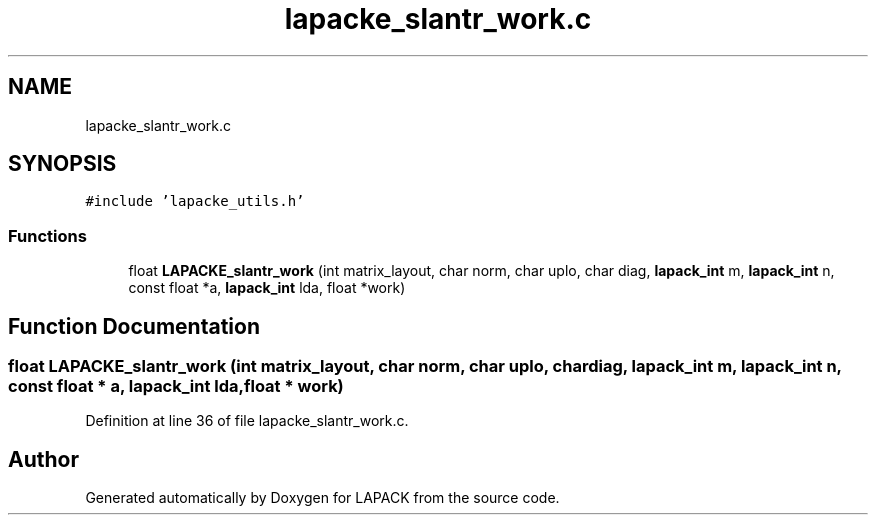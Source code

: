 .TH "lapacke_slantr_work.c" 3 "Tue Nov 14 2017" "Version 3.8.0" "LAPACK" \" -*- nroff -*-
.ad l
.nh
.SH NAME
lapacke_slantr_work.c
.SH SYNOPSIS
.br
.PP
\fC#include 'lapacke_utils\&.h'\fP
.br

.SS "Functions"

.in +1c
.ti -1c
.RI "float \fBLAPACKE_slantr_work\fP (int matrix_layout, char norm, char uplo, char diag, \fBlapack_int\fP m, \fBlapack_int\fP n, const float *a, \fBlapack_int\fP lda, float *work)"
.br
.in -1c
.SH "Function Documentation"
.PP 
.SS "float LAPACKE_slantr_work (int matrix_layout, char norm, char uplo, char diag, \fBlapack_int\fP m, \fBlapack_int\fP n, const float * a, \fBlapack_int\fP lda, float * work)"

.PP
Definition at line 36 of file lapacke_slantr_work\&.c\&.
.SH "Author"
.PP 
Generated automatically by Doxygen for LAPACK from the source code\&.
